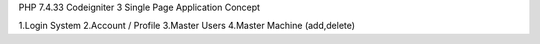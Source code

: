 PHP 7.4.33
Codeigniter 3
Single Page Application Concept

1.Login System
2.Account / Profile
3.Master Users
4.Master Machine (add,delete)
